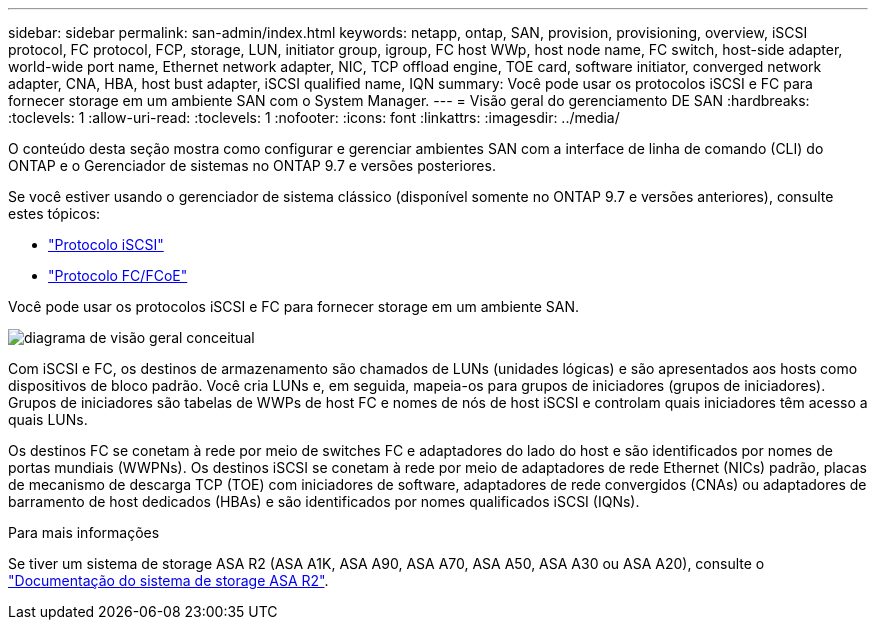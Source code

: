 ---
sidebar: sidebar 
permalink: san-admin/index.html 
keywords: netapp, ontap, SAN, provision, provisioning, overview, iSCSI protocol, FC protocol, FCP, storage, LUN, initiator group, igroup, FC host WWp, host node name, FC switch, host-side adapter, world-wide port name, Ethernet network adapter, NIC, TCP offload engine, TOE card, software initiator, converged network adapter, CNA, HBA, host bust adapter, iSCSI qualified name, IQN 
summary: Você pode usar os protocolos iSCSI e FC para fornecer storage em um ambiente SAN com o System Manager. 
---
= Visão geral do gerenciamento DE SAN
:hardbreaks:
:toclevels: 1
:allow-uri-read: 
:toclevels: 1
:nofooter: 
:icons: font
:linkattrs: 
:imagesdir: ../media/


[role="lead"]
O conteúdo desta seção mostra como configurar e gerenciar ambientes SAN com a interface de linha de comando (CLI) do ONTAP e o Gerenciador de sistemas no ONTAP 9.7 e versões posteriores.

Se você estiver usando o gerenciador de sistema clássico (disponível somente no ONTAP 9.7 e versões anteriores), consulte estes tópicos:

* https://docs.netapp.com/us-en/ontap-system-manager-classic/online-help-96-97/concept_iscsi_protocol.html["Protocolo iSCSI"^]
* https://docs.netapp.com/us-en/ontap-system-manager-classic/online-help-96-97/concept_fc_fcoe_protocol.html["Protocolo FC/FCoE"^]


Você pode usar os protocolos iSCSI e FC para fornecer storage em um ambiente SAN.

image:conceptual_overview_san.gif["diagrama de visão geral conceitual"]

Com iSCSI e FC, os destinos de armazenamento são chamados de LUNs (unidades lógicas) e são apresentados aos hosts como dispositivos de bloco padrão. Você cria LUNs e, em seguida, mapeia-os para grupos de iniciadores (grupos de iniciadores). Grupos de iniciadores são tabelas de WWPs de host FC e nomes de nós de host iSCSI e controlam quais iniciadores têm acesso a quais LUNs.

Os destinos FC se conetam à rede por meio de switches FC e adaptadores do lado do host e são identificados por nomes de portas mundiais (WWPNs). Os destinos iSCSI se conetam à rede por meio de adaptadores de rede Ethernet (NICs) padrão, placas de mecanismo de descarga TCP (TOE) com iniciadores de software, adaptadores de rede convergidos (CNAs) ou adaptadores de barramento de host dedicados (HBAs) e são identificados por nomes qualificados iSCSI (IQNs).

.Para mais informações
Se tiver um sistema de storage ASA R2 (ASA A1K, ASA A90, ASA A70, ASA A50, ASA A30 ou ASA A20), consulte o link:https://docs.netapp.com/us-en/asa-r2/index.html["Documentação do sistema de storage ASA R2"].
